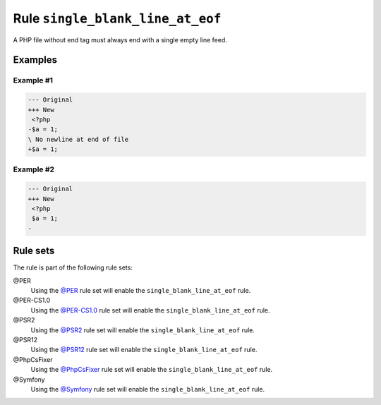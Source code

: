 =================================
Rule ``single_blank_line_at_eof``
=================================

A PHP file without end tag must always end with a single empty line feed.

Examples
--------

Example #1
~~~~~~~~~~

.. code-block:: diff

   --- Original
   +++ New
    <?php
   -$a = 1;
   \ No newline at end of file
   +$a = 1;

Example #2
~~~~~~~~~~

.. code-block:: diff

   --- Original
   +++ New
    <?php
    $a = 1;
   -

Rule sets
---------

The rule is part of the following rule sets:

@PER
  Using the `@PER <./../../ruleSets/PER.rst>`_ rule set will enable the ``single_blank_line_at_eof`` rule.

@PER-CS1.0
  Using the `@PER-CS1.0 <./../../ruleSets/PER-CS1.0.rst>`_ rule set will enable the ``single_blank_line_at_eof`` rule.

@PSR2
  Using the `@PSR2 <./../../ruleSets/PSR2.rst>`_ rule set will enable the ``single_blank_line_at_eof`` rule.

@PSR12
  Using the `@PSR12 <./../../ruleSets/PSR12.rst>`_ rule set will enable the ``single_blank_line_at_eof`` rule.

@PhpCsFixer
  Using the `@PhpCsFixer <./../../ruleSets/PhpCsFixer.rst>`_ rule set will enable the ``single_blank_line_at_eof`` rule.

@Symfony
  Using the `@Symfony <./../../ruleSets/Symfony.rst>`_ rule set will enable the ``single_blank_line_at_eof`` rule.
